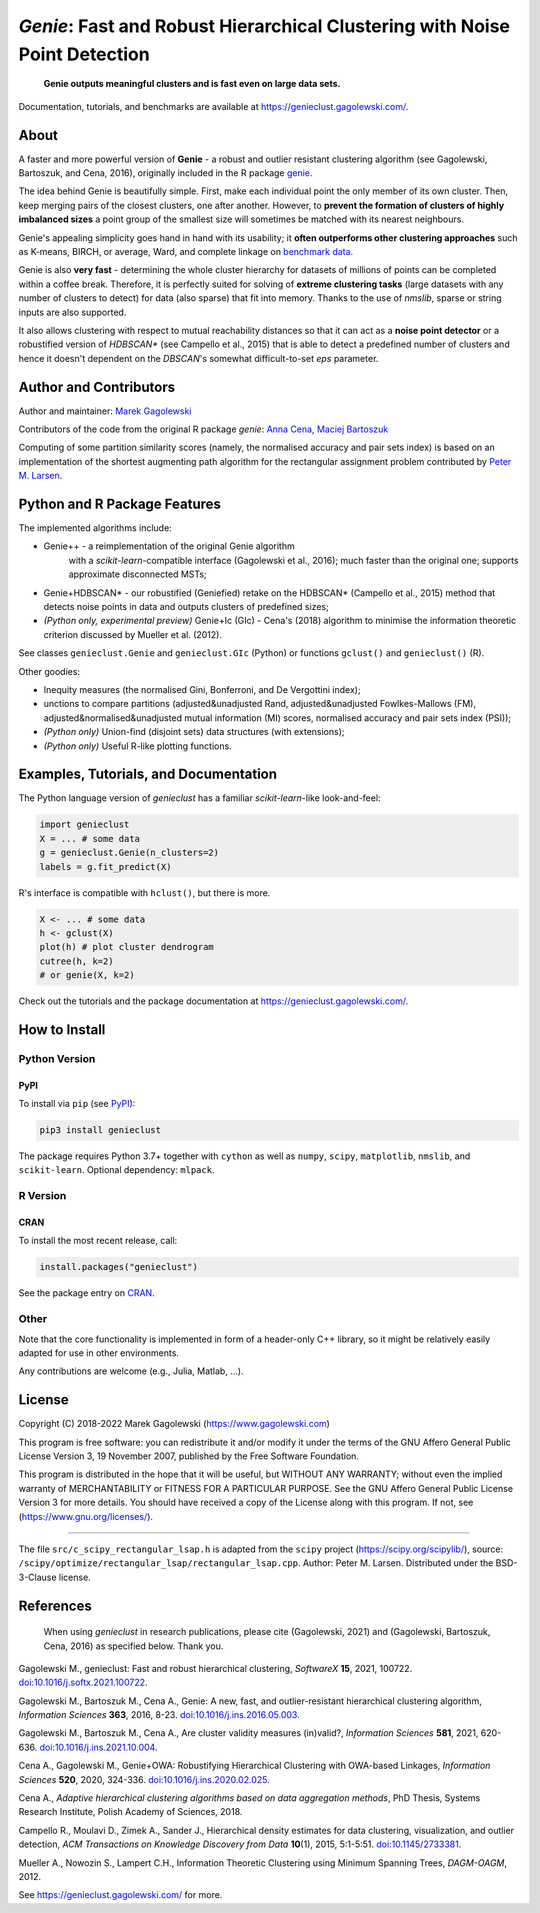 *Genie*: Fast and Robust Hierarchical Clustering with Noise Point Detection
===========================================================================

|genieclust for Python| |genieclust for R| |codecov|

   **Genie outputs meaningful clusters and is fast even on large data sets.**

Documentation, tutorials, and benchmarks are available
at https://genieclust.gagolewski.com/.


About
-----

A faster and more powerful version of **Genie** - a robust and outlier
resistant clustering algorithm (see Gagolewski, Bartoszuk, and Cena, 2016),
originally included in the R package
`genie <https://cran.r-project.org/web/packages/genie/>`_.

The idea behind Genie is beautifully simple. First, make each individual
point the only member of its own cluster. Then, keep merging pairs
of the closest clusters, one after another. However, to **prevent
the formation of clusters of highly imbalanced sizes** a point group of
the smallest size will sometimes be matched with its nearest neighbours.

Genie's appealing simplicity goes hand in hand with its usability;
it **often outperforms other clustering approaches**
such as K-means, BIRCH, or average, Ward, and complete linkage
on `benchmark data <https://github.com/gagolews/clustering_benchmarks_v1/>`_.

Genie is also **very fast** - determining the whole cluster hierarchy
for datasets of millions of points can be completed within a coffee break.
Therefore, it is perfectly suited for solving of **extreme clustering tasks**
(large datasets with any number of clusters to detect) for data (also sparse)
that fit into memory.
Thanks to the use of `nmslib`, sparse or string inputs are also supported.

It also allows clustering with respect to mutual reachability distances
so that it can act as a **noise point detector** or a
robustified version of `HDBSCAN\*`  (see Campello et al., 2015)
that is able to detect a predefined
number of clusters and hence it doesn't dependent on the `DBSCAN`'s somewhat
difficult-to-set `eps` parameter.



Author and Contributors
-----------------------

Author and maintainer: `Marek Gagolewski <https://www.gagolewski.com>`_

Contributors of the code from the original R package `genie`:
`Anna Cena <https://cena.rexamine.com>`_,
`Maciej Bartoszuk <https://bartoszuk.rexamine.com>`_

Computing of some partition similarity scores (namely, the normalised accuracy
and pair sets index) is based on an implementation of the shortest augmenting path
algorithm for the rectangular assignment problem contributed by
`Peter M. Larsen <https://github.com/pmla/>`_\ .




Python and R Package Features
-----------------------------

The implemented algorithms include:

-  Genie++ - a reimplementation of the original Genie algorithm
    with a `scikit-learn`-compatible interface (Gagolewski et al., 2016);
    much faster than the original one; supports approximate disconnected MSTs;

-  Genie+HDBSCAN\* - our robustified (Geniefied) retake on the HDBSCAN\*
   (Campello et al., 2015) method that detects noise points in data and
   outputs clusters of predefined sizes;

-  *(Python only, experimental preview)* Genie+Ic (GIc) - Cena's (2018)
   algorithm to minimise the information theoretic criterion discussed
   by Mueller et al. (2012).

See classes ``genieclust.Genie`` and ``genieclust.GIc`` (Python) or
functions ``gclust()`` and ``genieclust()`` (R).


Other goodies:

-  Inequity measures (the normalised Gini, Bonferroni, and De Vergottini index);

-  unctions to compare partitions (adjusted&unadjusted Rand,
   adjusted&unadjusted Fowlkes-Mallows (FM),
   adjusted&normalised&unadjusted mutual information (MI) scores,
   normalised accuracy and pair sets index (PSI));

-  *(Python only)* Union-find (disjoint sets) data structures (with
   extensions);

-  *(Python only)* Useful R-like plotting functions.




Examples, Tutorials, and Documentation
--------------------------------------

The Python language version of `genieclust` has a familiar
`scikit-learn`-like look-and-feel:

.. code:: python

   import genieclust
   X = ... # some data
   g = genieclust.Genie(n_clusters=2)
   labels = g.fit_predict(X)

R's interface is compatible with ``hclust()``, but there is more.

.. code:: r

   X <- ... # some data
   h <- gclust(X)
   plot(h) # plot cluster dendrogram
   cutree(h, k=2)
   # or genie(X, k=2)

Check out the tutorials and the package documentation at
https://genieclust.gagolewski.com/.



How to Install
--------------


Python Version
~~~~~~~~~~~~~~

PyPI
^^^^

To install via ``pip`` (see `PyPI <https://pypi.org/project/genieclust/>`_):

.. code:: bash

   pip3 install genieclust


The package requires Python 3.7+ together with ``cython`` as well as
``numpy``, ``scipy``, ``matplotlib``, ``nmslib``, and ``scikit-learn``.
Optional dependency: ``mlpack``.







R Version
~~~~~~~~~

CRAN
^^^^

To install the most recent release, call:

.. code:: r

    install.packages("genieclust")


See the package entry on `CRAN <https://cran.r-project.org/web/packages/genieclust/>`_.




Other
~~~~~

Note that the core functionality is implemented in form of a header-only
C++ library, so it might be relatively easily adapted for use in
other environments.

Any contributions are welcome (e.g., Julia, Matlab, ...).


License
-------

Copyright (C) 2018-2022 Marek Gagolewski (https://www.gagolewski.com)

This program is free software: you can redistribute it and/or modify it
under the terms of the GNU Affero General Public License Version 3, 19
November 2007, published by the Free Software Foundation.

This program is distributed in the hope that it will be useful, but
WITHOUT ANY WARRANTY; without even the implied warranty of
MERCHANTABILITY or FITNESS FOR A PARTICULAR PURPOSE. See the GNU Affero
General Public License Version 3 for more details. You should have
received a copy of the License along with this program. If not, see
(https://www.gnu.org/licenses/).

--------------

The file ``src/c_scipy_rectangular_lsap.h`` is adapted from the
``scipy`` project (https://scipy.org/scipylib/), source:
``/scipy/optimize/rectangular_lsap/rectangular_lsap.cpp``.
Author: Peter M. Larsen. Distributed under the BSD-3-Clause license.




References
----------

    When using *genieclust* in research publications, please
    cite (Gagolewski, 2021) and (Gagolewski, Bartoszuk, Cena, 2016)
    as specified below. Thank you.


Gagolewski M., genieclust: Fast and robust hierarchical clustering,
*SoftwareX* **15**, 2021, 100722.
`doi:10.1016/j.softx.2021.100722 <https://dx.doi.org/10.1016/j.softx.2021.100722>`_.

Gagolewski M., Bartoszuk M., Cena A., Genie: A new, fast, and
outlier-resistant hierarchical clustering algorithm, *Information
Sciences* **363**, 2016, 8-23.
`doi:10.1016/j.ins.2016.05.003 <https://dx.doi.org/10.1016/j.ins.2016.05.003>`_.

Gagolewski M., Bartoszuk M., Cena A., Are cluster validity measures (in)valid?,
*Information Sciences* **581**, 2021, 620-636.
`doi:10.1016/j.ins.2021.10.004 <https://dx.doi.org/10.1016/j.ins.2021.10.004>`_.

Cena A., Gagolewski M., Genie+OWA: Robustifying Hierarchical Clustering
with OWA-based Linkages, *Information Sciences* **520**, 2020, 324-336.
`doi:10.1016/j.ins.2020.02.025 <https://dx.doi.org/10.1016/j.ins.2020.02.025>`_.

Cena A., *Adaptive hierarchical clustering algorithms based on data
aggregation methods*, PhD Thesis, Systems Research Institute, Polish
Academy of Sciences, 2018.

Campello R., Moulavi D., Zimek A., Sander J., Hierarchical density
estimates for data clustering, visualization, and outlier detection,
*ACM Transactions on Knowledge Discovery from Data* **10**\ (1), 2015, 5:1-5:51.
`doi:10.1145/2733381 <https://dx.doi.org/10.1145/2733381>`_.

Mueller A., Nowozin S., Lampert C.H., Information Theoretic Clustering
using Minimum Spanning Trees, *DAGM-OAGM*, 2012.

See https://genieclust.gagolewski.com/ for more.



.. |genieclust for Python| image:: https://github.com/gagolews/genieclust/workflows/genieclust%20for%20Python/badge.svg
   :target: https://pypi.org/project/genieclust/
.. |genieclust for R| image:: https://github.com/gagolews/genieclust/workflows/genieclust%20for%20R/badge.svg
   :target: https://cran.r-project.org/web/packages/genieclust/
.. |codecov| image:: https://codecov.io/gh/gagolews/genieclust/branch/master/graph/badge.svg
   :target: https://codecov.io/gh/gagolews/genieclust

